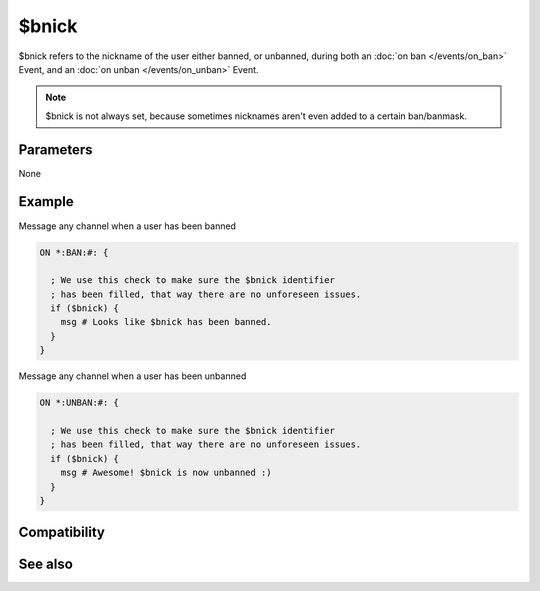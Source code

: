$bnick
======

$bnick refers to the nickname of the user either banned, or unbanned, during both an :doc:`on ban </events/on_ban>` Event, and an :doc:`on unban </events/on_unban>` Event.

.. note:: $bnick is not always set, because sometimes nicknames aren't even added to a certain ban/banmask.

Parameters
----------

None

Example
-------

Message any channel when a user has been banned

.. code:: text

    ON *:BAN:#: {
    
      ; We use this check to make sure the $bnick identifier
      ; has been filled, that way there are no unforeseen issues.
      if ($bnick) {
        msg # Looks like $bnick has been banned.
      }
    }

Message any channel when a user has been unbanned

.. code:: text

    ON *:UNBAN:#: {
    
      ; We use this check to make sure the $bnick identifier
      ; has been filled, that way there are no unforeseen issues.
      if ($bnick) {
        msg # Awesome! $bnick is now unbanned :)
      }
    }

Compatibility
-------------

.. compatibility:: 4.6

See also
--------

.. hlist::
    :columns: 4

    * :doc:`$banmask </identifiers/banmask>`
    * :doc:`$ibl </identifiers/ibl>`
    * :doc:`/ban </commands/ban>`
    * :doc:`on ban </events/on_ban>`
    * :doc:`on unban </events/on_unban>`

